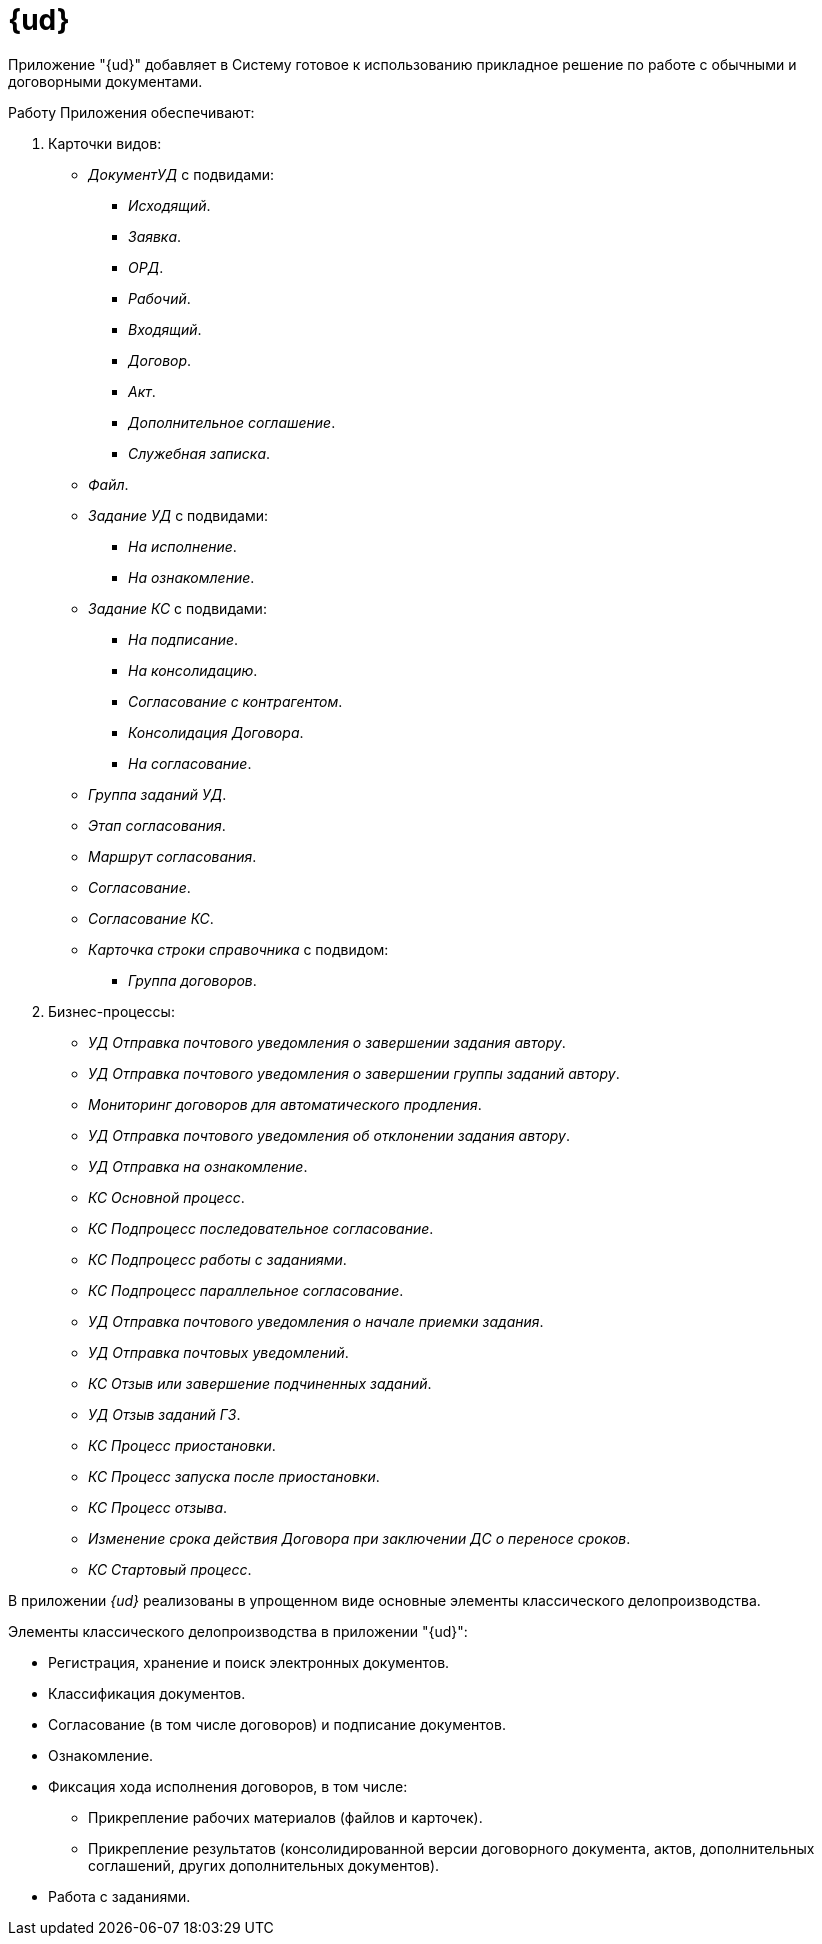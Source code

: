 = {ud}

Приложение "{ud}" добавляет в Систему готовое к использованию прикладное решение по работе с обычными и договорными документами.

.Работу Приложения обеспечивают:
. Карточки видов:
+
* _ДокументУД_ с подвидами:
** _Исходящий_.
** _Заявка_.
** _ОРД_.
** _Рабочий_.
** _Входящий_.
** _Договор_.
** _Акт_.
** _Дополнительное соглашение_.
** _Служебная записка_.
* _Файл_.
* _Задание УД_ с подвидами:
** _На исполнение_.
** _На ознакомление_.
* _Задание КС_ с подвидами:
** _На подписание_.
** _На консолидацию_.
** _Согласование с контрагентом_.
** _Консолидация Договора_.
** _На согласование_.
* _Группа заданий УД_.
* _Этап согласования_.
* _Маршрут согласования_.
* _Согласование_.
* _Согласование КС_.
* _Карточка строки справочника_ с подвидом:
** _Группа договоров_.
+
. Бизнес-процессы:
* _УД Отправка почтового уведомления о завершении задания автору_.
* _УД Отправка почтового уведомления о завершении группы заданий автору_.
* _Мониторинг договоров для автоматического продления_.
* _УД Отправка почтового уведомления об отклонении задания автору_.
* _УД Отправка на ознакомление_.
* _КС Основной процесс_.
* _КС Подпроцесс последовательное согласование_.
* _КС Подпроцесс работы с заданиями_.
* _КС Подпроцесс параллельное согласование_.
* _УД Отправка почтового уведомления о начале приемки задания_.
* _УД Отправка почтовых уведомлений_.
* _КС Отзыв или завершение подчиненных заданий_.
* _УД Отзыв заданий ГЗ_.
* _КС Процесс приостановки_.
* _КС Процесс запуска после приостановки_.
* _КС Процесс отзыва_.
* _Изменение срока действия Договора при заключении ДС о переносе сроков_.
* _КС Стартовый процесс_.

В приложении _{ud}_ реализованы в упрощенном виде основные элементы классического делопроизводства.

.Элементы классического делопроизводства в приложении "{ud}":
* Регистрация, хранение и поиск электронных документов.
* Классификация документов.
* Согласование (в том числе договоров) и подписание документов.
* Ознакомление.
* Фиксация хода исполнения договоров, в том числе:
** Прикрепление рабочих материалов (файлов и карточек).
** Прикрепление результатов (консолидированной версии договорного документа, актов, дополнительных соглашений, других дополнительных документов).
* Работа с заданиями.
